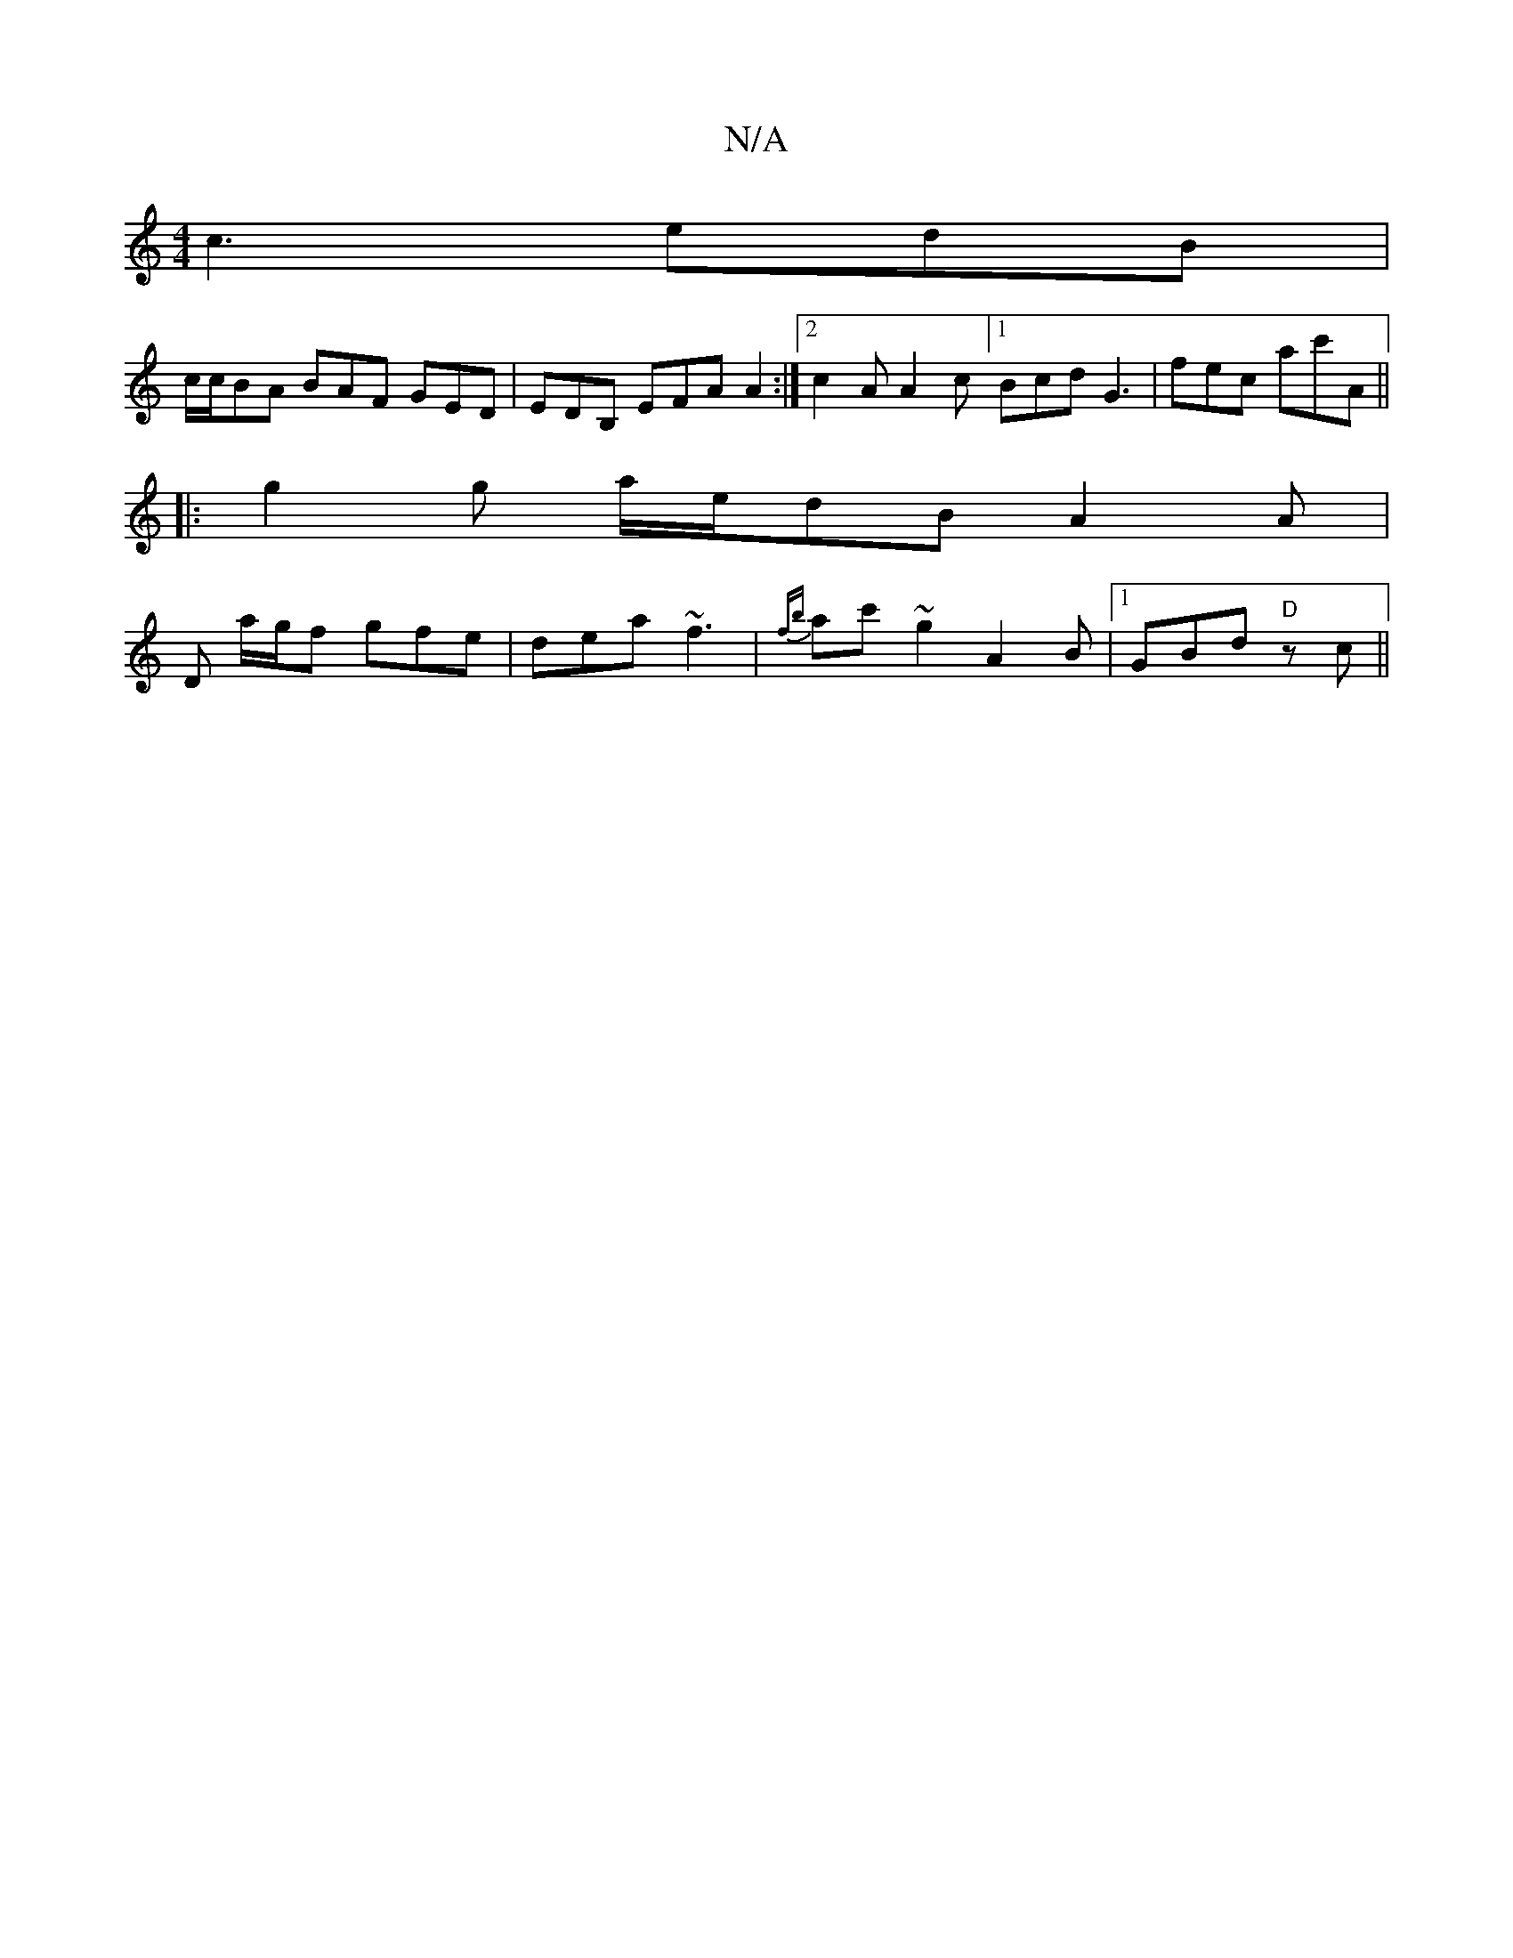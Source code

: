X:1
T:N/A
M:4/4
R:N/A
K:Cmajor
 c3 edB |
c/c/BA BAF GED|EDB, EFA A2 :|2 c2A A2c [1 Bcd G3| fec ac'A ||
|: g2 g a/e/dB A2 A|
D- a/g/f gfe | dea ~f3 | {fb}ac' ~g2 A2 B|1 GBd "D" zc ||

z|:A3 z/c/cA |"Am"d1c "G"DEG1 "Am"edB|"D"dfd "Am